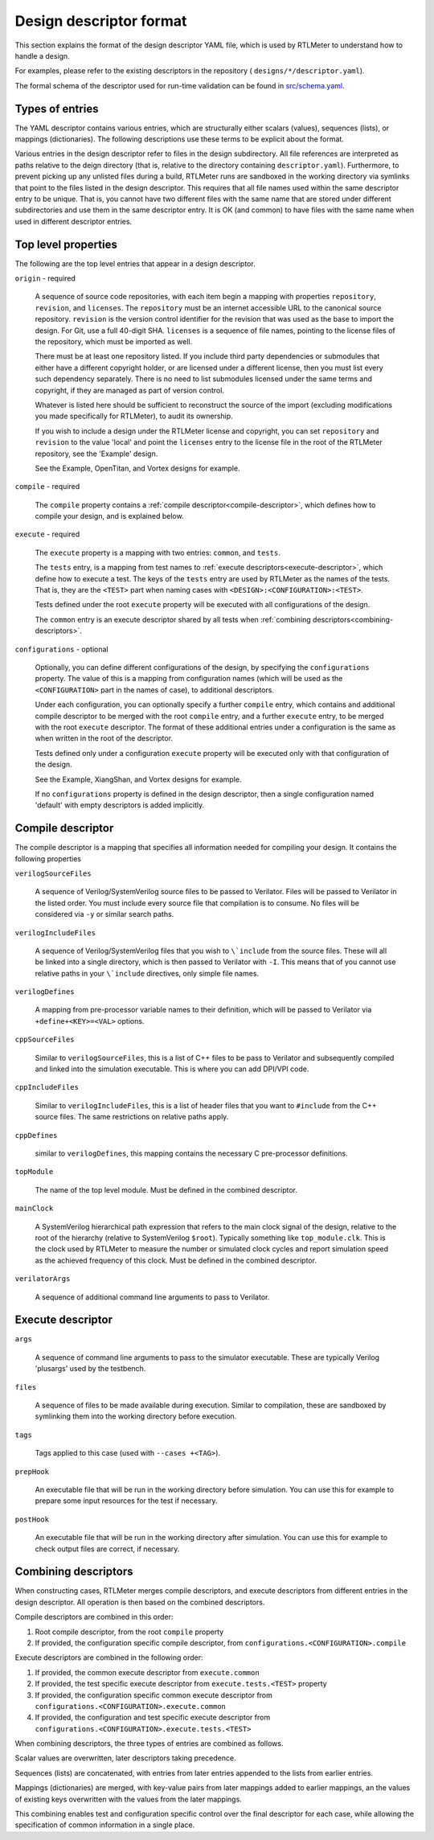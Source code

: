 .. _design-descriptor:

Design descriptor format
========================

This section explains the format of the design descriptor YAML file, which
is used by RTLMeter to understand how to handle a design.

For examples, please refer to the existing descriptors in the repository (
``designs/*/descriptor.yaml``).

The formal schema of the descriptor used for run-time validation can
be found in `src/schema.yaml
<https://github.com/gezalore/designbench/blob/main/src/schema.yaml>`_.

Types of entries
----------------

The YAML descriptor contains various entries, which are structurally either
scalars (values), sequences (lists), or mappings (dictionaries). The following
descriptions use these terms to be explicit about the format.

Various entries in the design descriptor refer to files in the design
subdirectory. All file references are interpreted as paths relative to the
deign directory (that is, relative to the directory containing
``descriptor.yaml``). Furthermore, to prevent picking up any unlisted files
during a build, RTLMeter runs are sandboxed in the working directory via
symlinks that point to the files listed in the design descriptor. This requires
that all file names used within the same descriptor entry to be unique.
That is, you cannot have two different files with the same name that are
stored under different subdirectories and use them in the same descriptor
entry. It is OK (and common) to have files with the same name when used in
different descriptor entries.

Top level properties
--------------------

The following are the top level entries that appear in a design descriptor.

``origin`` - required

   A sequence of source code repositories, with each item begin a mapping with
   properties ``repository``, ``revision``, and ``licenses``. The
   ``repository`` must be an internet accessible URL to the canonical source
   repository.  ``revision`` is the version control identifier for the revision
   that was used as the base to import the design. For Git, use a full 40-digit
   SHA. ``licenses`` is a sequence of file names, pointing to the license files
   of the repository, which must be imported as well.

   There must be at least one repository listed. If you include third party
   dependencies or submodules that either have a different copyright holder, or
   are licensed under a different license, then you must list every such
   dependency separately. There is no need to list submodules licensed under
   the same terms and copyright, if they are managed as part of version
   control.

   Whatever is listed here should be sufficient to reconstruct the source of
   the import (excluding modifications you made specifically for RTLMeter),
   to audit its ownership.

   If you wish to include a design under the RTLMeter license and copyright,
   you can set ``repository`` and ``revision`` to the value 'local' and point
   the ``licenses`` entry to the license file in the root of the RTLMeter
   repository, see the 'Example' design.

   See the Example, OpenTitan, and Vortex designs for example.

``compile`` - required

   The ``compile`` property contains a
   :ref:`compile descriptor<compile-descriptor>`, which defines how to compile
   your design, and is explained below.

``execute`` - required

   The ``execute`` property is a mapping with two entries: ``common``,
   and ``tests``.

   The ``tests`` entry, is a mapping from test names to
   :ref:`execute descriptors<execute-descriptor>`, which define how to execute
   a test. The keys of the ``tests`` entry are used by RTLMeter as the names
   of the tests. That is, they are the ``<TEST>`` part when naming cases with
   ``<DESIGN>:<CONFIGURATION>:<TEST>``.

   Tests defined under the root ``execute`` property will be executed with all
   configurations of the design.

   The ``common`` entry is an execute descriptor shared by all tests when
   :ref:`combining descriptors<combining-descriptors>`.

``configurations`` - optional

   Optionally, you can define different configurations of the design, by
   specifying the ``configurations`` property. The value of this is a mapping
   from configuration names (which will be used as the ``<CONFIGURATION>`` part
   in the names of case), to additional descriptors.

   Under each configuration, you can optionally specify a further ``compile``
   entry, which contains and additional compile descriptor to be merged with
   the root ``compile`` entry, and a further ``execute`` entry, to be merged
   with the root ``execute`` descriptor. The format of these additional entries
   under a configuration is the same as when written in the root of the
   descriptor.

   Tests defined only under a configuration ``execute`` property will be
   executed only with that configuration of the design.

   See the Example, XiangShan, and Vortex designs for example.

   If no ``configurations`` property is defined in the design descriptor, then
   a single configuration named 'default' with empty descriptors is added
   implicitly.

.. _compile-descriptor:

Compile descriptor
------------------

The compile descriptor is a mapping that specifies all information needed for
compiling your design. It contains the following properties

``verilogSourceFiles``

   A sequence of Verilog/SystemVerilog source files to be passed to Verilator.
   Files will be passed to Verilator in the listed order. You must include
   every source file that compilation is to consume. No files will be
   considered via ``-y`` or similar search paths.

``verilogIncludeFiles``

   A sequence of Verilog/SystemVerilog files that you wish to ``\`include``
   from the source files. These will all be linked into a single directory,
   which is then passed to Verilator with ``-I``. This means that of you cannot
   use relative paths in your ``\`include`` directives, only simple file names.

``verilogDefines``

   A mapping from pre-processor variable names to their definition, which will
   be passed to Verilator via ``+define+<KEY>=<VAL>`` options.

``cppSourceFiles``

   Similar to ``verilogSourceFiles``, this is a list of C++ files to be pass to
   Verilator and subsequently compiled and linked into the simulation
   executable.  This is where you can add DPI/VPI code.

``cppIncludeFiles``

   Similar to ``verilogIncludeFiles``, this is a list of header files that you
   want to ``#include`` from the C++ source files. The same restrictions on
   relative paths apply.

``cppDefines``

   similar to ``verilogDefines``, this mapping contains the necessary C
   pre-processor definitions.

``topModule``

   The name of the top level module. Must be defined in the combined
   descriptor.

``mainClock``

   A SystemVerilog hierarchical path expression that refers to the main clock
   signal of the design, relative to the root of the hierarchy (relative to
   SystemVerilog ``$root``). Typically something like ``top_module.clk``. This
   is the clock used by RTLMeter to measure the number or simulated clock
   cycles and report simulation speed as the achieved frequency of this clock.
   Must be defined in the combined descriptor.

``verilatorArgs``

   A sequence of additional command line arguments to pass to Verilator.

.. _execute-descriptor:

Execute descriptor
------------------

``args``

   A sequence of command line arguments to pass to the simulator executable.
   These are typically Verilog 'plusargs' used by the testbench.

``files``

   A sequence of files to be made available during execution. Similar to
   compilation, these are sandboxed by symlinking them into the working
   directory before execution.

``tags``

   Tags applied to this case (used with ``--cases +<TAG>``).

``prepHook``

   An executable file that will be run in the working directory before
   simulation.  You can use this for example to prepare some input resources
   for the test if necessary.

``postHook``

   An executable file that will be run in the working directory after
   simulation.  You can use this for example to check output files are correct,
   if necessary.

.. _combining-descriptors:

Combining descriptors
---------------------

When constructing cases, RTLMeter merges compile descriptors, and execute
descriptors from different entries in the design descriptor. All operation is
then based on the combined descriptors.

Compile descriptors are combined in this order:

#. Root compile descriptor, from the root ``compile`` property
#. If provided, the configuration specific compile descriptor, from
   ``configurations.<CONFIGURATION>.compile``

Execute descriptors are combined in the following order:

#. If provided, the common execute descriptor from
   ``execute.common``
#. If provided, the test specific execute descriptor from
   ``execute.tests.<TEST>`` property
#. If provided, the configuration specific common execute descriptor from
   ``configurations.<CONFIGURATION>.execute.common``
#. If provided, the configuration and test specific execute descriptor from
   ``configurations.<CONFIGURATION>.execute.tests.<TEST>``

When combining descriptors, the three types of entries are combined as follows.

Scalar values are overwritten, later descriptors taking precedence.

Sequences (lists) are concatenated, with entries from later entries appended
to the lists from earlier entries.

Mappings (dictionaries) are merged, with key-value pairs from later mappings
added to earlier mappings, an the values of existing keys overwritten with
the values from the later mappings.

This combining enables test and configuration specific control over the final
descriptor for each case, while allowing the specification of common
information in a single place.

